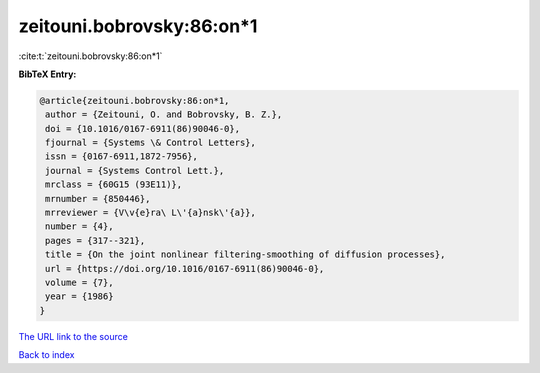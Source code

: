zeitouni.bobrovsky:86:on*1
==========================

:cite:t:`zeitouni.bobrovsky:86:on*1`

**BibTeX Entry:**

.. code-block:: bibtex

   @article{zeitouni.bobrovsky:86:on*1,
    author = {Zeitouni, O. and Bobrovsky, B. Z.},
    doi = {10.1016/0167-6911(86)90046-0},
    fjournal = {Systems \& Control Letters},
    issn = {0167-6911,1872-7956},
    journal = {Systems Control Lett.},
    mrclass = {60G15 (93E11)},
    mrnumber = {850446},
    mrreviewer = {V\v{e}ra\ L\'{a}nsk\'{a}},
    number = {4},
    pages = {317--321},
    title = {On the joint nonlinear filtering-smoothing of diffusion processes},
    url = {https://doi.org/10.1016/0167-6911(86)90046-0},
    volume = {7},
    year = {1986}
   }
`The URL link to the source <ttps://doi.org/10.1016/0167-6911(86)90046-0}>`_


`Back to index <../By-Cite-Keys.html>`_
